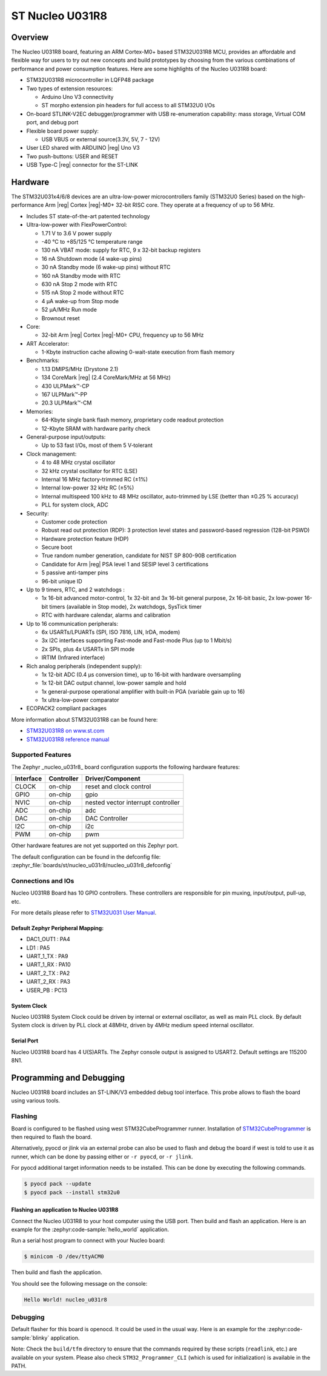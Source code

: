 .. _nucleo_u031r8_board:

ST Nucleo U031R8
################

Overview
********

The Nucleo U031R8 board, featuring an ARM Cortex-M0+ based STM32U031R8 MCU,
provides an affordable and flexible way for users to try out new concepts and
build prototypes by choosing from the various combinations of performance and
power consumption features. Here are some highlights of the Nucleo U031R8
board:


- STM32U031R8 microcontroller in LQFP48 package
- Two types of extension resources:

  - Arduino Uno V3 connectivity
  - ST morpho extension pin headers for full access to all STM32U0 I/Os

- On-board STLINK-V2EC debugger/programmer with USB re-enumeration
  capability: mass storage, Virtual COM port, and debug port
- Flexible board power supply:

  - USB VBUS or external source(3.3V, 5V, 7 - 12V)

- User LED shared with ARDUINO |reg| Uno V3
- Two push-buttons: USER and RESET
- USB Type-C |reg| connector for the ST-LINK

Hardware
********

The STM32U031x4/6/8 devices are an ultra-low-power microcontrollers family (STM32U0
Series) based on the high-performance Arm |reg| Cortex |reg|-M0+ 32-bit RISC core.
They operate at a frequency of up to 56 MHz.

- Includes ST state-of-the-art patented technology
- Ultra-low-power with FlexPowerControl:

  - 1.71 V to 3.6 V power supply
  - -40 °C to +85/125 °C temperature range
  - 130 nA VBAT mode: supply for RTC, 9 x 32-bit backup registers
  - 16 nA Shutdown mode (4 wake-up pins)
  - 30 nA Standby mode (6 wake-up pins) without RTC
  - 160 nA Standby mode with RTC
  - 630 nA Stop 2 mode with RTC
  - 515 nA Stop 2 mode without RTC
  - 4 µA wake-up from Stop mode
  - 52 µA/MHz Run mode
  - Brownout reset

- Core:

  - 32-bit Arm |reg| Cortex |reg|-M0+ CPU, frequency up to 56 MHz

- ART Accelerator:

  - 1-Kbyte instruction cache allowing 0-wait-state execution from flash memory

- Benchmarks:

  - 1.13 DMIPS/MHz (Drystone 2.1)
  - 134 CoreMark |reg| (2.4 CoreMark/MHz at 56 MHz)
  - 430 ULPMark™-CP
  - 167 ULPMark™-PP
  - 20.3 ULPMark™-CM

- Memories:

  - 64-Kbyte single bank flash memory, proprietary code readout protection
  - 12-Kbyte SRAM with hardware parity check

- General-purpose input/outputs:

  - Up to 53 fast I/Os, most of them 5 V‑tolerant

- Clock management:

  - 4 to 48 MHz crystal oscillator
  - 32 kHz crystal oscillator for RTC (LSE)
  - Internal 16 MHz factory-trimmed RC (±1%)
  - Internal low-power 32 kHz RC (±5%)
  - Internal multispeed 100 kHz to 48 MHz oscillator,
    auto-trimmed by LSE (better than ±0.25 % accuracy)
  - PLL for system clock, ADC

- Security:

  - Customer code protection
  - Robust read out protection (RDP): 3 protection level states
    and password-based regression (128-bit PSWD)
  - Hardware protection feature (HDP)
  - Secure boot
  - True random number generation, candidate for NIST SP 800-90B certification
  - Candidate for Arm |reg| PSA level 1 and SESIP level 3 certifications
  - 5 passive anti-tamper pins
  - 96-bit unique ID

- Up to 9 timers, RTC, and 2 watchdogs :

  - 1x 16-bit advanced motor-control, 1x 32-bit and 3x 16-bit general purpose,
    2x 16-bit basic, 2x low-power 16-bit timers (available in Stop mode),
    2x watchdogs, SysTick timer
  - RTC with hardware calendar, alarms and calibration

- Up to 16 communication peripherals:

  - 6x USARTs/LPUARTs (SPI, ISO 7816, LIN, IrDA, modem)
  - 3x I2C interfaces supporting Fast-mode and Fast-mode Plus (up to 1 Mbit/s)
  - 2x SPIs, plus 4x USARTs in SPI mode
  - IRTIM (Infrared interface)

- Rich analog peripherals (independent supply):

  - 1x 12-bit ADC (0.4 µs conversion time), up to 16-bit with hardware oversampling
  - 1x 12-bit DAC output channel, low-power sample and hold
  - 1x general-purpose operational amplifier with built-in PGA (variable gain up to 16)
  - 1x ultra-low-power comparator

- ECOPACK2 compliant packages

More information about STM32U031R8 can be found here:

- `STM32U031R8 on www.st.com`_
- `STM32U031R8 reference manual`_

Supported Features
==================

The Zephyr _nucleo_u031r8_ board configuration supports the following hardware features:

+-----------+------------+-------------------------------------+
| Interface | Controller | Driver/Component                    |
+===========+============+=====================================+
| CLOCK     | on-chip    | reset and clock control             |
+-----------+------------+-------------------------------------+
| GPIO      | on-chip    | gpio                                |
+-----------+------------+-------------------------------------+
| NVIC      | on-chip    | nested vector interrupt controller  |
+-----------+------------+-------------------------------------+
| ADC       | on-chip    | adc                                 |
+-----------+------------+-------------------------------------+
| DAC       | on-chip    | DAC Controller                      |
+-----------+------------+-------------------------------------+
| I2C       | on-chip    | i2c                                 |
+-----------+------------+-------------------------------------+
| PWM       | on-chip    | pwm                                 |
+-----------+------------+-------------------------------------+


Other hardware features are not yet supported on this Zephyr port.

The default configuration can be found in the defconfig file:
:zephyr_file:`boards/st/nucleo_u031r8/nucleo_u031r8_defconfig`


Connections and IOs
===================

Nucleo U031R8 Board has 10 GPIO controllers. These controllers are responsible
for pin muxing, input/output, pull-up, etc.

For more details please refer to `STM32U031 User Manual`_.

Default Zephyr Peripheral Mapping:
----------------------------------

- DAC1_OUT1 : PA4
- LD1 : PA5
- UART_1_TX : PA9
- UART_1_RX : PA10
- UART_2_TX : PA2
- UART_2_RX : PA3
- USER_PB : PC13

System Clock
------------

Nucleo U031R8 System Clock could be driven by internal or external oscillator,
as well as main PLL clock. By default System clock is driven by PLL clock at
48MHz, driven by 4MHz medium speed internal oscillator.

Serial Port
-----------

Nucleo U031R8 board has 4 U(S)ARTs. The Zephyr console output is assigned to
USART2. Default settings are 115200 8N1.


Programming and Debugging
*************************

Nucleo U031R8 board includes an ST-LINK/V3 embedded debug tool interface.
This probe allows to flash the board using various tools.

Flashing
========

Board is configured to be flashed using west STM32CubeProgrammer runner.
Installation of `STM32CubeProgrammer`_ is then required to flash the board.

Alternatively, pyocd or jlink via an external probe can also be used to flash
and debug the board if west is told to use it as runner, which can be done by
passing either or ``-r pyocd``, or ``-r jlink``.

For pyocd additional target information needs to be installed.
This can be done by executing the following commands.

.. code-block:: console

   $ pyocd pack --update
   $ pyocd pack --install stm32u0


Flashing an application to Nucleo U031R8
------------------------------------------

Connect the Nucleo U031R8 to your host computer using the USB port.
Then build and flash an application. Here is an example for the
:zephyr:code-sample:`hello_world` application.

Run a serial host program to connect with your Nucleo board:

.. code-block:: console

   $ minicom -D /dev/ttyACM0

Then build and flash the application.

.. zephyr-app-commands::
   :zephyr-app: samples/hello_world
   :board: nucleo_u031r8
   :goals: build flash

You should see the following message on the console:

.. code-block:: console

   Hello World! nucleo_u031r8

Debugging
=========

Default flasher for this board is openocd. It could be used in the usual way.
Here is an example for the :zephyr:code-sample:`blinky` application.

.. zephyr-app-commands::
   :zephyr-app: samples/basic/blinky
   :board: nucleo_u031r8
   :goals: debug

Note: Check the ``build/tfm`` directory to ensure that the commands required by these scripts
(``readlink``, etc.) are available on your system. Please also check ``STM32_Programmer_CLI``
(which is used for initialization) is available in the PATH.

.. _NUCLEO_U031R8 website:
  https://www.st.com/en/evaluation-tools/nucleo-u031r8.html

.. _STM32U031 User Manual:
   https://www.st.com/resource/en/user_manual/um3261-stm32u0-series-safety-manual-stmicroelectronics.pdf

.. _STM32U031R8 on www.st.com:
   https://www.st.com/en/microcontrollers-microprocessors/stm32u031r8

.. _STM32U031R8 reference manual:
   https://www.st.com/resource/en/reference_manual/rm0503-stm32u0-series-advanced-armbased-32bit-mcus-stmicroelectronics.pdf

.. _STM32CubeProgrammer:
   https://www.st.com/en/development-tools/stm32cubeprog.html

